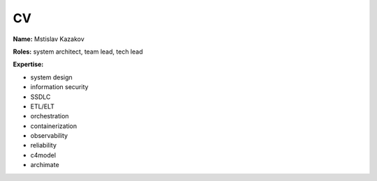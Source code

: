 CV
==

**Name:** Mstislav Kazakov

**Roles:** system architect, team lead, tech lead

**Expertise:** 

* system design
* information security
* SSDLC
* ETL/ELT
* orchestration
* containerization
* observability
* reliability
* c4model
* archimate